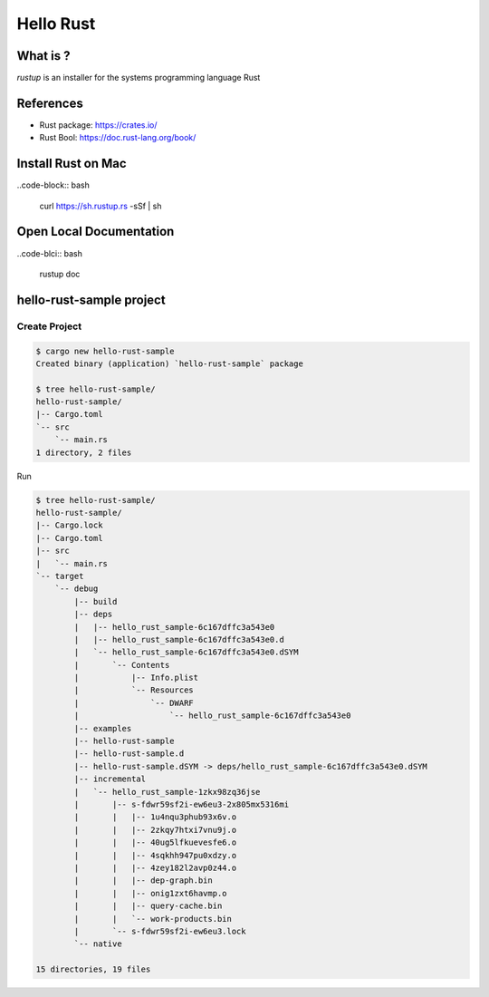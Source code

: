 Hello Rust
==========

What is ?
---------

`rustup` is an installer for the systems programming language Rust


References
----------

* Rust package: https://crates.io/
* Rust Bool: https://doc.rust-lang.org/book/


Install Rust on Mac
-------------------

..code-block:: bash

  curl https://sh.rustup.rs -sSf | sh


Open Local Documentation
------------------------

..code-blci:: bash

  rustup doc


hello-rust-sample project
--------------------------------

Create Project
^^^^^^^^^^^^^^

.. code-block:: bash

  $ cargo new hello-rust-sample
  Created binary (application) `hello-rust-sample` package

  $ tree hello-rust-sample/
  hello-rust-sample/
  |-- Cargo.toml
  `-- src
      `-- main.rs
  1 directory, 2 files


Run

.. code-block:: bash

  $ tree hello-rust-sample/
  hello-rust-sample/
  |-- Cargo.lock
  |-- Cargo.toml
  |-- src
  |   `-- main.rs
  `-- target
      `-- debug
          |-- build
          |-- deps
          |   |-- hello_rust_sample-6c167dffc3a543e0
          |   |-- hello_rust_sample-6c167dffc3a543e0.d
          |   `-- hello_rust_sample-6c167dffc3a543e0.dSYM
          |       `-- Contents
          |           |-- Info.plist
          |           `-- Resources
          |               `-- DWARF
          |                   `-- hello_rust_sample-6c167dffc3a543e0
          |-- examples
          |-- hello-rust-sample
          |-- hello-rust-sample.d
          |-- hello-rust-sample.dSYM -> deps/hello_rust_sample-6c167dffc3a543e0.dSYM
          |-- incremental
          |   `-- hello_rust_sample-1zkx98zq36jse
          |       |-- s-fdwr59sf2i-ew6eu3-2x805mx5316mi
          |       |   |-- 1u4nqu3phub93x6v.o
          |       |   |-- 2zkqy7htxi7vnu9j.o
          |       |   |-- 40ug5lfkuevesfe6.o
          |       |   |-- 4sqkhh947pu0xdzy.o
          |       |   |-- 4zey182l2avp0z44.o
          |       |   |-- dep-graph.bin
          |       |   |-- onig1zxt6havmp.o
          |       |   |-- query-cache.bin
          |       |   `-- work-products.bin
          |       `-- s-fdwr59sf2i-ew6eu3.lock
          `-- native

  15 directories, 19 files
